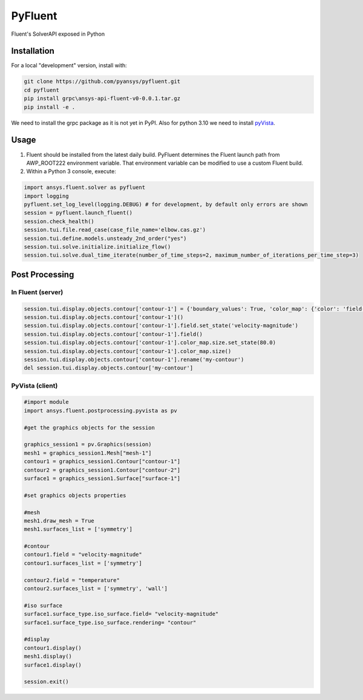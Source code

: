 PyFluent
========
Fluent's SolverAPI exposed in Python

Installation
------------
For a local "development" version, install with:

.. code:: console

  git clone https://github.com/pyansys/pyfluent.git
  cd pyfluent
  pip install grpc\ansys-api-fluent-v0-0.0.1.tar.gz
  pip install -e .

We need to install the grpc package as it is not yet in PyPI.
Also for python 3.10 we need to install `pyVista`_.

.. _pyVista: https://github.com/pyvista/pyvista/discussions/2064

Usage
-----
1) Fluent should be installed from the latest daily build. PyFluent determines the Fluent launch path from AWP_ROOT222 environment variable. That environment variable can be modified to use a custom Fluent build.
2) Within a Python 3 console, execute:

.. code:: python

  import ansys.fluent.solver as pyfluent
  import logging
  pyfluent.set_log_level(logging.DEBUG) # for development, by default only errors are shown
  session = pyfluent.launch_fluent()
  session.check_health()
  session.tui.file.read_case(case_file_name='elbow.cas.gz')
  session.tui.define.models.unsteady_2nd_order("yes")
  session.tui.solve.initialize.initialize_flow()
  session.tui.solve.dual_time_iterate(number_of_time_steps=2, maximum_number_of_iterations_per_time_step=3)
  
Post Processing
---------------

In Fluent (server)  
^^^^^^^^^^^^^^^^^^

.. code:: python

  session.tui.display.objects.contour['contour-1'] = {'boundary_values': True, 'color_map': {'color': 'field-velocity', 'font_automatic': True, 'font_name': 'Helvetica', 'font_size': 0.032, 'format': '%0.2e', 'length': 0.54, 'log_scale': False, 'position': 1, 'show_all': True, 'size': 100, 'user_skip': 9, 'visible': True, 'width': 6.0}, 'coloring': {'smooth': False}, 'contour_lines': False, 'display_state_name': 'None', 'draw_mesh': False, 'field': 'pressure', 'filled': True, 'mesh_object': '', 'node_values': True, 'range_option': {'auto_range_on': {'global_range': True}}, 'surfaces_list': [2, 5]}
  session.tui.display.objects.contour['contour-1']()
  session.tui.display.objects.contour['contour-1'].field.set_state('velocity-magnitude')
  session.tui.display.objects.contour['contour-1'].field()
  session.tui.display.objects.contour['contour-1'].color_map.size.set_state(80.0)
  session.tui.display.objects.contour['contour-1'].color_map.size()
  session.tui.display.objects.contour['contour-1'].rename('my-contour')
  del session.tui.display.objects.contour['my-contour']
  
PyVista (client)  
^^^^^^^^^^^^^^^^^^ 

.. code:: python

  #import module
  import ansys.fluent.postprocessing.pyvista as pv

  #get the graphics objects for the session
  
  graphics_session1 = pv.Graphics(session)
  mesh1 = graphics_session1.Mesh["mesh-1"]
  contour1 = graphics_session1.Contour["contour-1"]
  contour2 = graphics_session1.Contour["contour-2"]
  surface1 = graphics_session1.Surface["surface-1"]

  #set graphics objects properties
  
  #mesh
  mesh1.draw_mesh = True
  mesh1.surfaces_list = ['symmetry']

  #contour
  contour1.field = "velocity-magnitude"
  contour1.surfaces_list = ['symmetry']

  contour2.field = "temperature"
  contour2.surfaces_list = ['symmetry', 'wall']

  #iso surface
  surface1.surface_type.iso_surface.field= "velocity-magnitude"
  surface1.surface_type.iso_surface.rendering= "contour"

  #display
  contour1.display()
  mesh1.display()
  surface1.display()
  
  session.exit()

